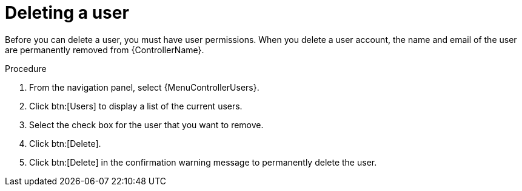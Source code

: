 [id="proc-controller-deleting-a-user"]

= Deleting a user

Before you can delete a user, you must have user permissions.
When you delete a user account, the name and email of the user are permanently removed from {ControllerName}.

.Procedure
. From the navigation panel, select {MenuControllerUsers}.
. Click btn:[Users] to display a list of the current users.
. Select the check box for the user that you want to remove.
. Click btn:[Delete].
//+
//image:users-home-users-checked-delete.png[image]

. Click btn:[Delete] in the confirmation warning message to permanently delete the user.
